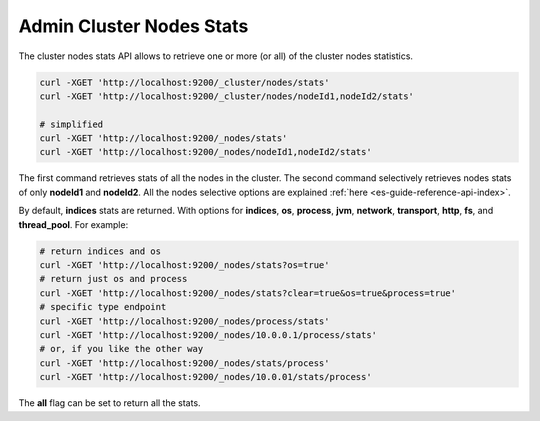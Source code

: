 .. _es-guide-reference-api-admin-cluster-nodes-stats:

=========================
Admin Cluster Nodes Stats
=========================

The cluster nodes stats API allows to retrieve one or more (or all) of the cluster nodes statistics.


.. code-block:: js

    curl -XGET 'http://localhost:9200/_cluster/nodes/stats'
    curl -XGET 'http://localhost:9200/_cluster/nodes/nodeId1,nodeId2/stats'
    
    # simplified
    curl -XGET 'http://localhost:9200/_nodes/stats'
    curl -XGET 'http://localhost:9200/_nodes/nodeId1,nodeId2/stats'


The first command retrieves stats of all the nodes in the cluster. The second command selectively retrieves nodes stats of only **nodeId1** and **nodeId2**. All the nodes selective options are explained :ref:`here <es-guide-reference-api-index>`.  

By default, **indices** stats are returned. With options for **indices**, **os**, **process**, **jvm**, **network**, **transport**, **http**, **fs**, and **thread_pool**. For example:


.. code-block:: js

    # return indices and os    
    curl -XGET 'http://localhost:9200/_nodes/stats?os=true'
    # return just os and process
    curl -XGET 'http://localhost:9200/_nodes/stats?clear=true&os=true&process=true'
    # specific type endpoint
    curl -XGET 'http://localhost:9200/_nodes/process/stats'
    curl -XGET 'http://localhost:9200/_nodes/10.0.0.1/process/stats'
    # or, if you like the other way
    curl -XGET 'http://localhost:9200/_nodes/stats/process'
    curl -XGET 'http://localhost:9200/_nodes/10.0.01/stats/process'


The **all** flag can be set to return all the stats.
